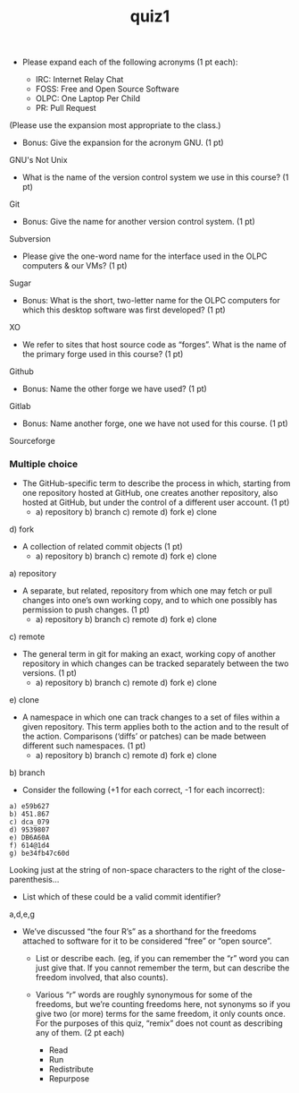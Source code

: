 #+TITLE: quiz1
#+TAGS: hfoss


+ Please expand each of the following acronyms (1 pt each):

 + IRC: Internet Relay Chat
 + FOSS: Free and Open Source Software
 + OLPC: One Laptop Per Child
 + PR: Pull Request

(Please use the expansion most appropriate to the class.)

+ Bonus: Give the expansion for the acronym GNU. (1 pt)

GNU's Not Unix

+ What is the name of the version control system we use in this course? (1 pt)

Git

+ Bonus: Give the name for another version control system. (1 pt)

Subversion

+ Please give the one-word name for the interface used in the OLPC computers & our VMs? (1 pt)

Sugar

+ Bonus: What is the short, two-letter name for the OLPC computers for which this desktop software was first developed? (1 pt)

XO

+ We refer to sites that host source code as “forges”. What is the name of the primary forge used in this course? (1 pt)

Github

+ Bonus: Name the other forge we have used? (1 pt)

Gitlab

+ Bonus: Name another forge, one we have not used for this course. (1 pt)

Sourceforge

*** Multiple choice

+ The GitHub-specific term to describe the process in which, starting from one repository hosted at GitHub, one creates another repository, also hosted at GitHub, but under the control of a different user account. (1 pt)
  + a) repository b) branch c) remote d) fork e) clone

d) fork

+ A collection of related commit objects (1 pt)
  + a) repository b) branch c) remote d) fork e) clone

a) repository

+ A separate, but related, repository from which one may fetch or pull changes into one’s own working copy, and to which one possibly has permission to push changes. (1 pt)
  + a) repository b) branch c) remote d) fork e) clone

c) remote

+ The general term in git for making an exact, working copy of another repository in which changes can be tracked separately between the two versions. (1 pt)
  + a) repository b) branch c) remote d) fork e) clone

e) clone

+ A namespace in which one can track changes to a set of files within a given repository. This term applies both to the action and to the result of the action. Comparisons (‘diffs’ or patches) can be made between different such namespaces. (1 pt)
  + a) repository b) branch c) remote d) fork e) clone

b) branch

+ Consider the following (+1 for each correct, -1 for each incorrect):

#+BEGIN_SRC
a) e59b627
b) 451.867
c) dca_079
d) 9539807
e) DB6A60A
f) 614@1d4
g) be34fb47c60d
#+END_SRC

Looking just at the string of non-space characters to the right of the close-parenthesis...

+ List which of these could be a valid commit identifier?

a,d,e,g

+ We’ve discussed “the four R’s” as a shorthand for the freedoms attached to
  software for it to be considered “free” or “open source”.
  + List or describe each. (eg, if you can remember the “r” word you can just
    give that. If you cannot remember the term, but can describe the freedom
    involved, that also counts).
  + Various “r” words are roughly synonymous for some of the freedoms, but we’re
    counting freedoms here, not synonyms so if you give two (or more) terms for
    the same freedom, it only counts once. For the purposes of this quiz,
    “remix” does not count as describing any of them. (2 pt each)

    + Read
    + Run
    + Redistribute
    + Repurpose 
